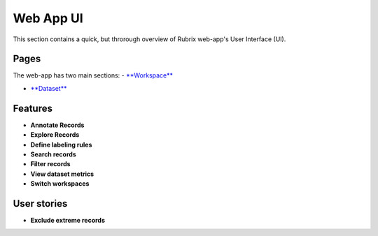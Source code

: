 .. _webapp_reference:

Web App UI
==========
This section contains a quick, but throrough overview of Rubrix web-app's User Interface (UI).


Pages
---------
The web-app has two main sections: 
- `**Workspace** <workspace.rst>`_\

- `**Dataset** <dataset_main.rst>`_\

Features
---------
- **Annotate Records**
- **Explore Records**
- **Define labeling rules**
- **Search records**
- **Filter records**
- **View dataset metrics**
- **Switch workspaces**

User stories
---------
- **Exclude extreme records**